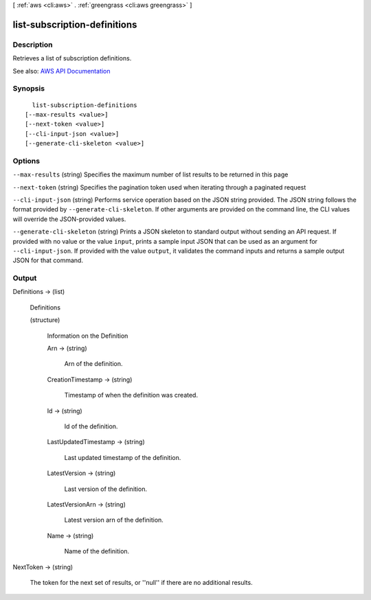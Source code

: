 [ :ref:`aws <cli:aws>` . :ref:`greengrass <cli:aws greengrass>` ]

.. _cli:aws greengrass list-subscription-definitions:


*****************************
list-subscription-definitions
*****************************



===========
Description
===========

Retrieves a list of subscription definitions.

See also: `AWS API Documentation <https://docs.aws.amazon.com/goto/WebAPI/greengrass-2017-06-07/ListSubscriptionDefinitions>`_


========
Synopsis
========

::

    list-subscription-definitions
  [--max-results <value>]
  [--next-token <value>]
  [--cli-input-json <value>]
  [--generate-cli-skeleton <value>]




=======
Options
=======

``--max-results`` (string)
Specifies the maximum number of list results to be returned in this page

``--next-token`` (string)
Specifies the pagination token used when iterating through a paginated request

``--cli-input-json`` (string)
Performs service operation based on the JSON string provided. The JSON string follows the format provided by ``--generate-cli-skeleton``. If other arguments are provided on the command line, the CLI values will override the JSON-provided values.

``--generate-cli-skeleton`` (string)
Prints a JSON skeleton to standard output without sending an API request. If provided with no value or the value ``input``, prints a sample input JSON that can be used as an argument for ``--cli-input-json``. If provided with the value ``output``, it validates the command inputs and returns a sample output JSON for that command.



======
Output
======

Definitions -> (list)

  Definitions

  (structure)

    Information on the Definition

    Arn -> (string)

      Arn of the definition.

      

    CreationTimestamp -> (string)

      Timestamp of when the definition was created.

      

    Id -> (string)

      Id of the definition.

      

    LastUpdatedTimestamp -> (string)

      Last updated timestamp of the definition.

      

    LatestVersion -> (string)

      Last version of the definition.

      

    LatestVersionArn -> (string)

      Latest version arn of the definition.

      

    Name -> (string)

      Name of the definition.

      

    

  

NextToken -> (string)

  The token for the next set of results, or ''null'' if there are no additional results.

  

